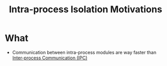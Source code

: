 :PROPERTIES:
:ID:       34c5818c-c7b3-4a56-90a6-d2fb6c32814d
:END:
#+title: Intra-process Isolation Motivations

* What
+ Communication between intra-process modules are way faster than [[id:4b5443fc-43a4-428e-99a4-43148e031cf0][Inter-process Communication (IPC)]]
